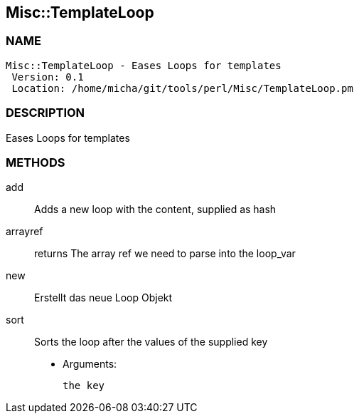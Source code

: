 

== Misc::TemplateLoop 

=== NAME
 Misc::TemplateLoop - Eases Loops for templates
  Version: 0.1 
  Location: /home/micha/git/tools/perl/Misc/TemplateLoop.pm


=== DESCRIPTION
  
Eases Loops for templates


=== METHODS

add::
   
Adds a new loop with the content, supplied as hash


arrayref::
   
returns The array ref we need to parse into the loop_var


new::
   
Erstellt das neue Loop Objekt


sort::
   
Sorts the loop after the values of the supplied key

    - Arguments:

    the key




